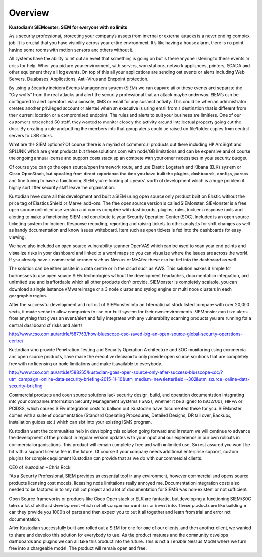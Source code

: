 Overview
========

**Kustodian’s SIEMonster: SIEM for everyone with no limits**

As a security professional, protecting your company’s assets from
internal or external attacks is a never ending complex job. It is
crucial that you have visibility across your entire environment. It’s
like having a house alarm, there is no point having some rooms with
motion sensors and others without it.

All systems have the ability to let out an event that something is going
on but is there anyone listening to these events or cries for help. When
you picture your environment, with servers, workstations, network
appliances, printers, SCADA and other equipment they all log events. On
top of this all your applications are sending out events or alerts
including Web Servers, Databases, Applications, Anti-Virus and Endpoint
protection.

By using a Security Incident Events Management system (SIEM) we can
capture all of these events and separate the “Cry wolfs” from the real
attacks and alert the security professional that an attack maybe
underway. SIEM’s can be configured to alert operators via a console, SMS
or email for any suspect activity. This could be when an administrator
creates another privileged account or alerted when an executive is using
email from a destination that is different from their current location
or a compromised endpoint. The rules and alerts to suit your business
are limitless. One of our customers retrenched 50 staff, they wanted to
monitor closely the activity around intellectual property going out the
door. By creating a rule and putting the members into that group alerts
could be raised on file/folder copies from central servers to USB
sticks.

What are the SIEM options? Of course there is a myriad of commercial
products out there including HP ArcSight and SPLUNK which are great
products but these solutions com with node/GB limitations and can be
expensive and of course the ongoing annual license and support costs
stack up an compete with your other necessities in your security budget.

Of course you can go the open source/open framework route, and use
Elastic Logstash and Kibana (ELK) system or Cisco OpenStack, but
speaking from direct experience the time you have built the plugins,
dashboards, configs, parses and fine tuning to have a functioning SIEM
you’re looking at a years’ worth of development which is a huge problem
if highly sort after security staff leave the organisation.

Kustodian have done all this development and built a SIEM using open
source only product built on Elastic without the price tag of Elastics
Shield or Marvel add-ons. The free open source version is called
SIEMonster. SIEMonster is a free open source unlimited use version and
comes complete with dashboards, plugins, rules, incident response tools
and alerting to make a functioning SIEM and contribute to your Security
Operation Center (SOC). Included is an open source ticketing system for
Incident Response recording, reporting and raising tickets to other
analysts for shift changes as well as handy documentation and know
issues whiteboard. Item such as open tickets is fed into the dashboards
for easy viewing.

We have also included an open source vulnerability scanner OpenVAS which
can be used to scan your end points and visualize risks in your
dashboard and linked to a word maps so you can visualize where the
issues are across the world. If you already have a commercial scanner
such as Nessus or McAfee these can be fed into the dashboard as well.

The solution can be either onsite in a data centre or in the cloud such
as AWS. This solution makes it simple for businesses to use open source
SIEM technologies without the development headaches, documentation
integration, and unlimited use and is affordable which all other
products don't provide. SIEMonster is completely scalable, you can
download a single instance VMware image or a 3 node cluster and syslog
engine or multi node clusters in each geographic region.

After the successful development and roll out of SIEMonster into
an International stock listed company with over 20,000 seats, it made
sense to allow companies to use our built system for their own
environments. SIEMonster can take alerts from anything that gives an
event/alert and fully integrates with any vulnerability scanning
products you are running for a central dashboard of risks and alerts.

http://www.cso.com.au/article/587763/how-bluescope-cso-saved-big-an-open-source-global-security-operations-centre/

Kustodian who provide Penetration Testing and Security Operation
Architecture and SOC monitoring using commercial and open source
products, have made the executive decision to only provide open source
solutions that are completely free with no licensing or node limitations
and make it available to everybody.

http://www.cso.com.au/article/588265/kustodian-goes-open-source-only-after-success-bluescope-soc/?utm\_campaign=online-data-security-briefing-2015-11-10&utm\_medium=newsletter&eid=-302&utm\_source=online-data-security-briefing

Commercial products and open source solutions lack security design,
build, and operation documentation integrating into your companies
Information Security Management Systems (ISMS), whether it be aligned to
ISO27001, HIPPA or PCIDSS, which causes SIEM integration costs to
balloon out. Kustodian have documented these for you. SIEMonster comes
with a suite of documentation (Standard Operating Procedures, Detailed
Designs, DR fail over, Backups, installation guides etc.) which can slot
into your existing ISMS program.

Kustodian want the communities help in developing this solution going
forward and in return we will continue to advance the development of the
product in regular version updates with your input and our experience in
our own rollouts in commercial organisations. This product will remain
completely free and with unlimited use. So rest assured you won’t be hit
with a support license fee in the future. Of course if your company
needs additional enterprise support, custom plugins for complex
equipment Kustodian can provide that as we do with our commercial
clients.

CEO of Kustodian – Chris Rock

“As a Security Professional, SIEM provides an essential tool in any
environment, however commercial and opens source products licensing cost
models, licensing node limitations really annoyed me. Documentation
integration costs also needed to be factored in to any roll out project
and a lot of documentation for SIEMS was non-existent or not sufficient.

Open Source frameworks or products like Cisco Open stack or ELK are
fantastic, but developing a functioning SIEM/SOC takes a lot of skill
and development which not all companies want risk or invest into. These
products are like building a car, they provide you 1000’s of parts and
then expect you to put it all together and learn from trial and error
not documentation.

After Kustodian successfully built and rolled out a SIEM for one for one
of our clients, and then another client, we wanted to share and develop
this solution for everybody to use. As the product matures and the
community develops dashboards and plugins we can all take this product
into the future. This is not a Tenable Nessus Model where we turn free
into a chargeable model. The product will remain open and free.
